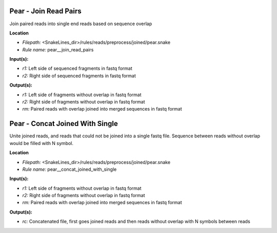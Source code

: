 Pear - Join Read Pairs
--------------------------

Join paired reads into single end reads based on sequence overlap

**Location**

- *Filepath:* <SnakeLines_dir>/rules/reads/preprocess/joined/pear.snake
- *Rule name:* pear__join_read_pairs

**Input(s):**

- *r1:* Left side of sequenced fragments in fastq format
- *r2:* Right side of sequenced fragments in fastq format

**Output(s):**

- *r1:* Left side of fragments without overlap in fastq format
- *r2:* Right side of fragments without overlap in fastq format
- *rm:* Paired reads with overlap joined into merged sequences in fastq format

Pear - Concat Joined With Single
------------------------------------

Unite joined reads, and reads that could not be joined into a single fastq file.
Sequence between reads without overlap would be filled with N symbol.

**Location**

- *Filepath:* <SnakeLines_dir>/rules/reads/preprocess/joined/pear.snake
- *Rule name:* pear__concat_joined_with_single

**Input(s):**

- *r1:* Left side of fragments without overlap in fastq format
- *r2:* Right side of fragments without overlap in fastq format
- *rm:* Paired reads with overlap joined into merged sequences in fastq format

**Output(s):**

- *rc:* Concatenated file, first goes joined reads and then reads without overlap with N symbols between reads

